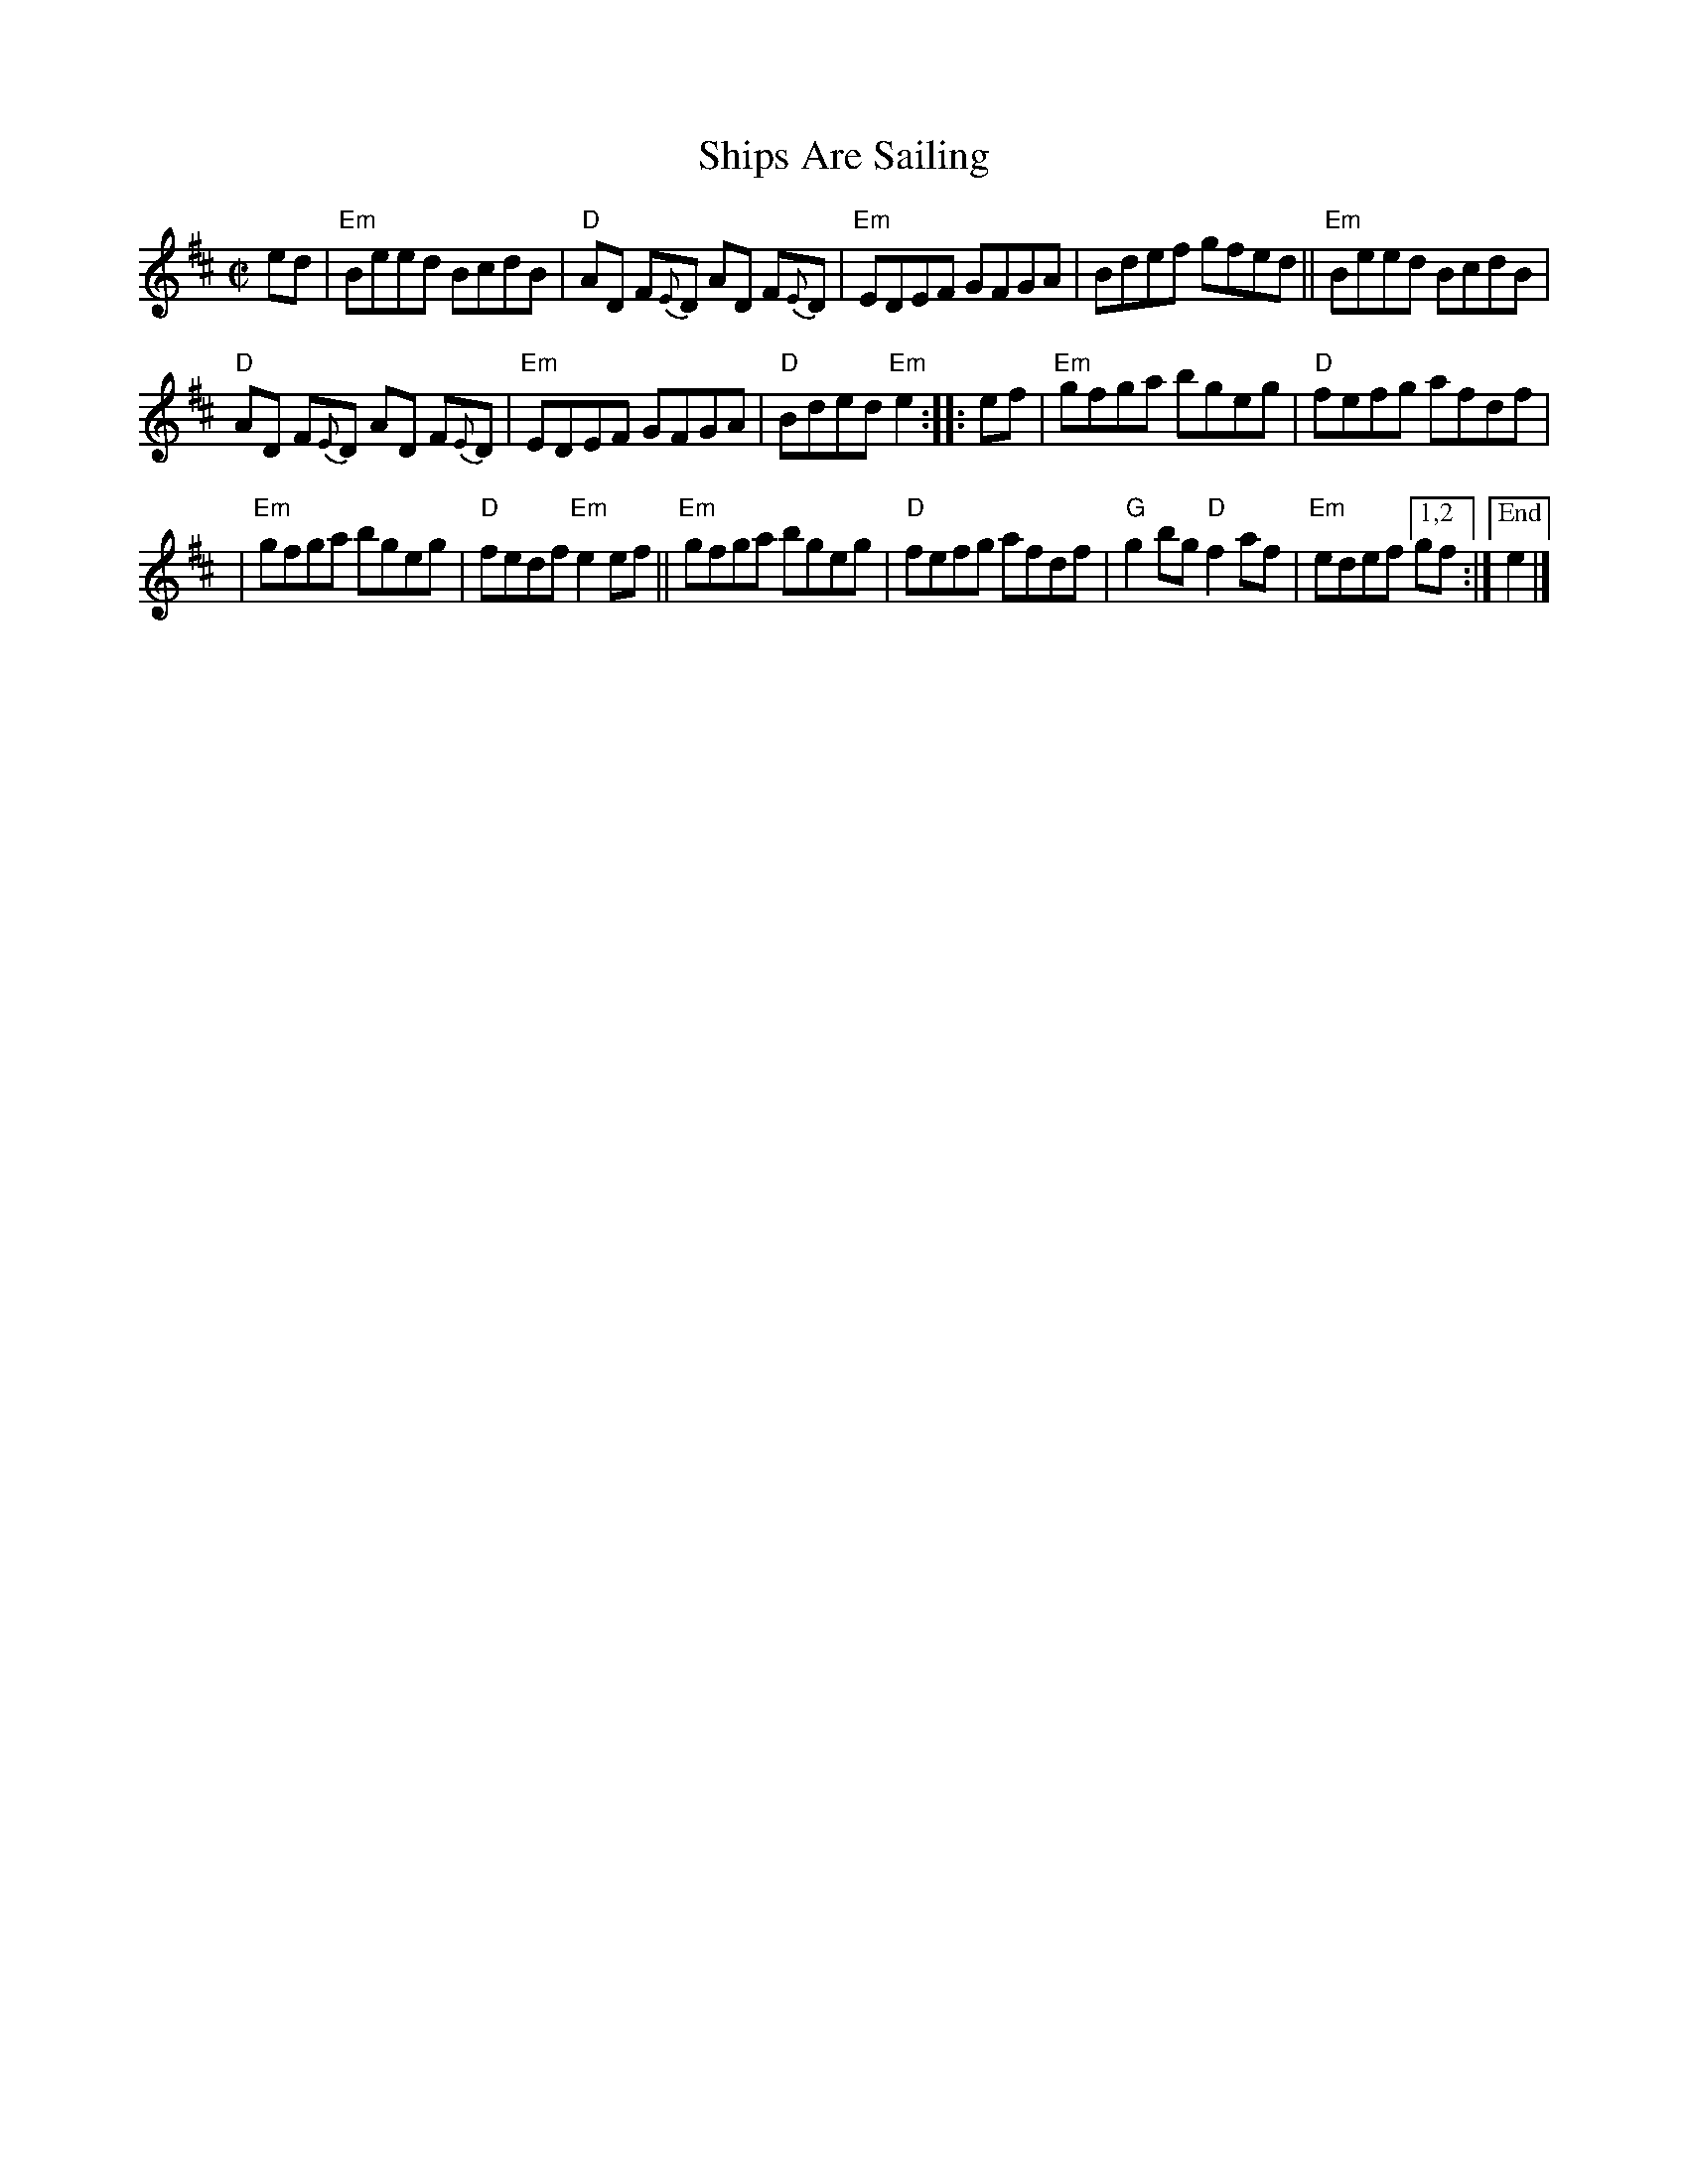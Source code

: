 X: 1
T: Ships Are Sailing
M: C|
L: 1/8
Z: Mary Lou Knack; simplified by John Chambers
R: reel
K: Edor
ed |\
"Em"Beed BcdB | "D"AD F{E}D AD F{E}D |\
"Em"EDEF GFGA | Bdef gfed ||\
"Em"Beed BcdB |
"D"AD F{E}D AD F{E}D | "Em"EDEF GFGA |\
"D"Bded "Em"e2 :: ef |\
"Em"gfga bgeg | "D"fefg afdf |
| "Em"gfga bgeg | "D"fedf "Em"e2ef ||\
"Em"gfga bgeg | "D"fefg afdf |\
"G"g2bg "D"f2af | "Em"edef [1,2 gf :|["End" e2 |]
